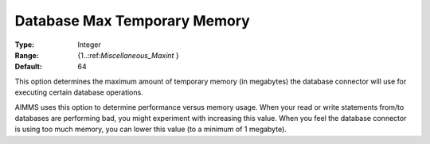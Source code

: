 

.. _Options_Database_Max_Temporary_Memory:


Database Max Temporary Memory
=============================



:Type:	Integer	
:Range:	{1..:ref:`Miscellaneous_Maxint`  }	
:Default:	64	



This option determines the maximum amount of temporary memory (in megabytes) the database connector will use for executing certain database operations. 



AIMMS uses this option to determine performance versus memory usage. When your read or write statements from/to databases are performing bad, you might experiment with increasing this value. When you feel the database connector is using too much memory, you can lower this value (to a minimum of 1 megabyte).

